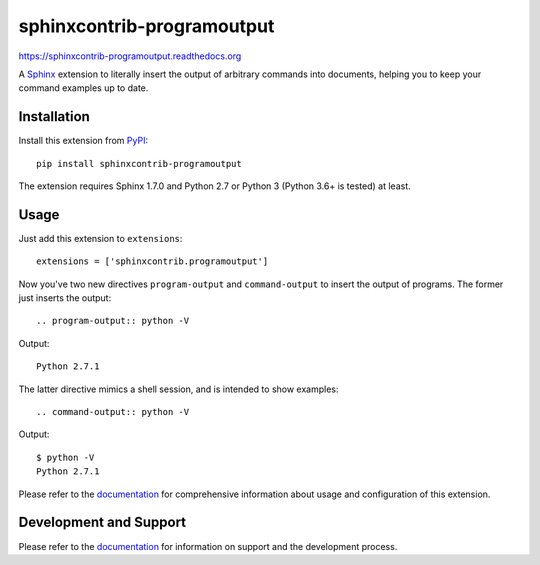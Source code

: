 =============================
 sphinxcontrib-programoutput
=============================

.. image:: https://github.com/NextThought/sphinxcontrib-programoutput/workflows/tests/badge.svg
   :target: https://github.com/NextThought/sphinxcontrib-programoutput/actions?query=workflow%3Atests

.. image:: https://coveralls.io/repos/github/NextThought/sphinxcontrib-programoutput/badge.svg
   :target: https://coveralls.io/github/NextThought/sphinxcontrib-programoutput


https://sphinxcontrib-programoutput.readthedocs.org

A Sphinx_ extension to literally insert the output of arbitrary commands into
documents, helping you to keep your command examples up to date.


Installation
============

Install this extension from PyPI_::

   pip install sphinxcontrib-programoutput

The extension requires Sphinx 1.7.0 and Python 2.7 or Python 3 (Python
3.6+ is tested) at least.

Usage
=====

Just add this extension to ``extensions``::

   extensions = ['sphinxcontrib.programoutput']

Now you've two new directives ``program-output`` and ``command-output`` to
insert the output of programs.  The former just inserts the output::

   .. program-output:: python -V

Output::

   Python 2.7.1

The latter directive mimics a shell session, and is intended to show examples::

   .. command-output:: python -V

Output::

   $ python -V
   Python 2.7.1


Please refer to the documentation_ for comprehensive information about usage and
configuration of this extension.


Development and Support
=======================

Please refer to the documentation_ for information on support and the
development process.


.. _Sphinx: http://www.sphinx-doc.org/en/stable/
.. _PyPI: http://pypi.python.org/pypi/sphinxcontrib-programoutput
.. _documentation: http://sphinxcontrib-programoutput.readthedocs.org
